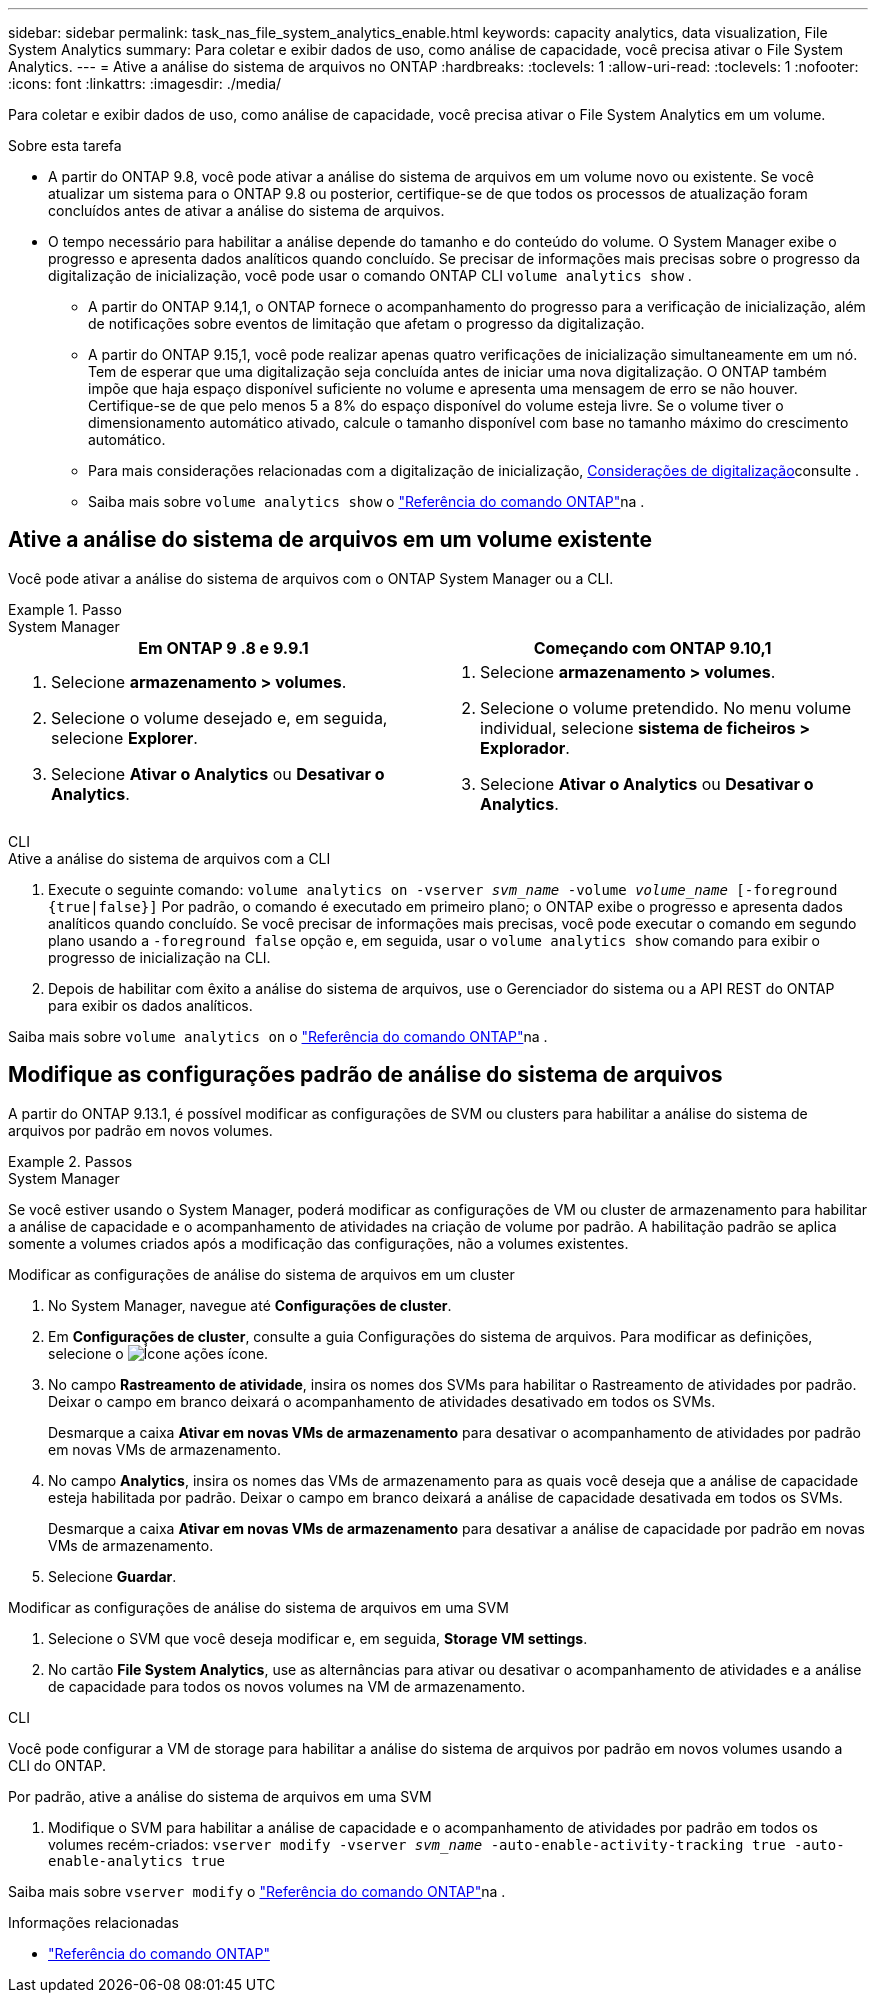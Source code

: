---
sidebar: sidebar 
permalink: task_nas_file_system_analytics_enable.html 
keywords: capacity analytics, data visualization, File System Analytics 
summary: Para coletar e exibir dados de uso, como análise de capacidade, você precisa ativar o File System Analytics. 
---
= Ative a análise do sistema de arquivos no ONTAP
:hardbreaks:
:toclevels: 1
:allow-uri-read: 
:toclevels: 1
:nofooter: 
:icons: font
:linkattrs: 
:imagesdir: ./media/


[role="lead"]
Para coletar e exibir dados de uso, como análise de capacidade, você precisa ativar o File System Analytics em um volume.

.Sobre esta tarefa
* A partir do ONTAP 9.8, você pode ativar a análise do sistema de arquivos em um volume novo ou existente. Se você atualizar um sistema para o ONTAP 9.8 ou posterior, certifique-se de que todos os processos de atualização foram concluídos antes de ativar a análise do sistema de arquivos.
* O tempo necessário para habilitar a análise depende do tamanho e do conteúdo do volume. O System Manager exibe o progresso e apresenta dados analíticos quando concluído. Se precisar de informações mais precisas sobre o progresso da digitalização de inicialização, você pode usar o comando ONTAP CLI `volume analytics show` .
+
** A partir do ONTAP 9.14,1, o ONTAP fornece o acompanhamento do progresso para a verificação de inicialização, além de notificações sobre eventos de limitação que afetam o progresso da digitalização.
** A partir do ONTAP 9.15,1, você pode realizar apenas quatro verificações de inicialização simultaneamente em um nó. Tem de esperar que uma digitalização seja concluída antes de iniciar uma nova digitalização. O ONTAP também impõe que haja espaço disponível suficiente no volume e apresenta uma mensagem de erro se não houver. Certifique-se de que pelo menos 5 a 8% do espaço disponível do volume esteja livre. Se o volume tiver o dimensionamento automático ativado, calcule o tamanho disponível com base no tamanho máximo do crescimento automático.
** Para mais considerações relacionadas com a digitalização de inicialização, xref:./file-system-analytics/considerations-concept.html#scan-considerations[Considerações de digitalização]consulte .
** Saiba mais sobre `volume analytics show` o link:https://docs.netapp.com/us-en/ontap-cli/volume-analytics-show.html["Referência do comando ONTAP"^]na .






== Ative a análise do sistema de arquivos em um volume existente

Você pode ativar a análise do sistema de arquivos com o ONTAP System Manager ou a CLI.

.Passo
[role="tabbed-block"]
====
.System Manager
--
|===
| Em ONTAP 9 .8 e 9.9.1 | Começando com ONTAP 9.10,1 


 a| 
. Selecione *armazenamento > volumes*.
. Selecione o volume desejado e, em seguida, selecione *Explorer*.
. Selecione *Ativar o Analytics* ou *Desativar o Analytics*.

 a| 
. Selecione *armazenamento > volumes*.
. Selecione o volume pretendido. No menu volume individual, selecione *sistema de ficheiros > Explorador*.
. Selecione *Ativar o Analytics* ou *Desativar o Analytics*.


|===
--
.CLI
--
.Ative a análise do sistema de arquivos com a CLI
. Execute o seguinte comando:
`volume analytics on -vserver _svm_name_ -volume _volume_name_ [-foreground {true|false}]` Por padrão, o comando é executado em primeiro plano; o ONTAP exibe o progresso e apresenta dados analíticos quando concluído. Se você precisar de informações mais precisas, você pode executar o comando em segundo plano usando a `-foreground false` opção e, em seguida, usar o `volume analytics show` comando para exibir o progresso de inicialização na CLI.
. Depois de habilitar com êxito a análise do sistema de arquivos, use o Gerenciador do sistema ou a API REST do ONTAP para exibir os dados analíticos.


--
Saiba mais sobre `volume analytics on` o link:https://docs.netapp.com/us-en/ontap-cli/volume-analytics-on.html["Referência do comando ONTAP"^]na .

====


== Modifique as configurações padrão de análise do sistema de arquivos

A partir do ONTAP 9.13.1, é possível modificar as configurações de SVM ou clusters para habilitar a análise do sistema de arquivos por padrão em novos volumes.

.Passos
[role="tabbed-block"]
====
.System Manager
--
Se você estiver usando o System Manager, poderá modificar as configurações de VM ou cluster de armazenamento para habilitar a análise de capacidade e o acompanhamento de atividades na criação de volume por padrão. A habilitação padrão se aplica somente a volumes criados após a modificação das configurações, não a volumes existentes.

.Modificar as configurações de análise do sistema de arquivos em um cluster
. No System Manager, navegue até **Configurações de cluster**.
. Em **Configurações de cluster**, consulte a guia Configurações do sistema de arquivos. Para modificar as definições, selecione o image:icon_gear.gif["Ícone ações"] ícone.
. No campo **Rastreamento de atividade**, insira os nomes dos SVMs para habilitar o Rastreamento de atividades por padrão. Deixar o campo em branco deixará o acompanhamento de atividades desativado em todos os SVMs.
+
Desmarque a caixa **Ativar em novas VMs de armazenamento** para desativar o acompanhamento de atividades por padrão em novas VMs de armazenamento.

. No campo **Analytics**, insira os nomes das VMs de armazenamento para as quais você deseja que a análise de capacidade esteja habilitada por padrão. Deixar o campo em branco deixará a análise de capacidade desativada em todos os SVMs.
+
Desmarque a caixa **Ativar em novas VMs de armazenamento** para desativar a análise de capacidade por padrão em novas VMs de armazenamento.

. Selecione **Guardar**.


.Modificar as configurações de análise do sistema de arquivos em uma SVM
. Selecione o SVM que você deseja modificar e, em seguida, **Storage VM settings**.
. No cartão **File System Analytics**, use as alternâncias para ativar ou desativar o acompanhamento de atividades e a análise de capacidade para todos os novos volumes na VM de armazenamento.


--
.CLI
--
Você pode configurar a VM de storage para habilitar a análise do sistema de arquivos por padrão em novos volumes usando a CLI do ONTAP.

.Por padrão, ative a análise do sistema de arquivos em uma SVM
. Modifique o SVM para habilitar a análise de capacidade e o acompanhamento de atividades por padrão em todos os volumes recém-criados:
`vserver modify -vserver _svm_name_ -auto-enable-activity-tracking true -auto-enable-analytics true`


--
Saiba mais sobre `vserver modify` o link:https://docs.netapp.com/us-en/ontap-cli/vserver-modify.html["Referência do comando ONTAP"^]na .

====
.Informações relacionadas
* link:https://docs.netapp.com/us-en/ontap-cli/["Referência do comando ONTAP"^]

